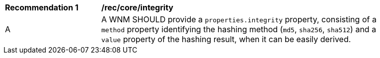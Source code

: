 [[rec_core_integrity]]
[width="90%",cols="2,6a"]
|===
^|*Recommendation {counter:rec-id}* |*/rec/core/integrity*
^|A |A WNM SHOULD provide a `+properties.integrity+` property, consisting of a `+method+` property identifying the hashing method (``md5``, ``sha256``, ``sha512``) and a `+value+` property of the hashing result, when it can be easily derived.
|===
